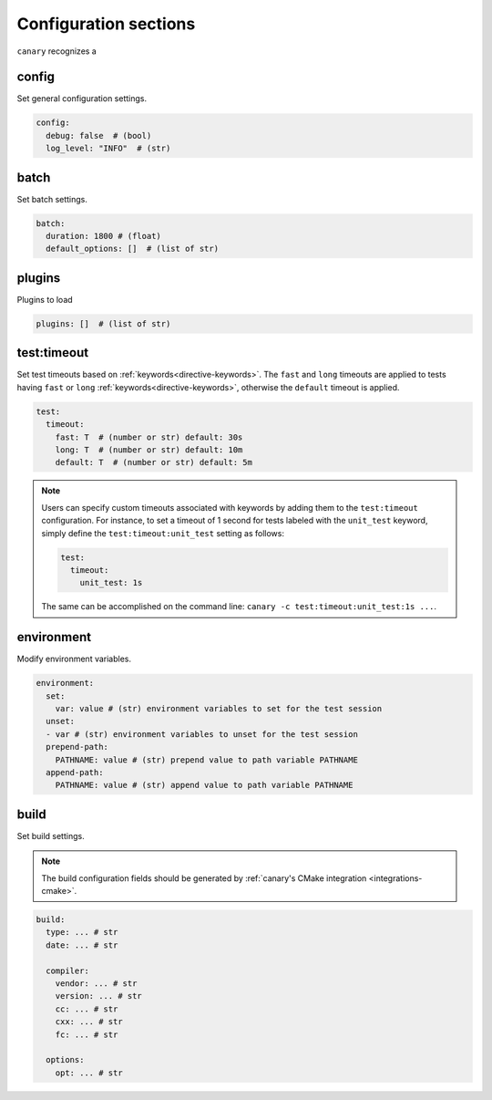.. Copyright NTESS. See COPYRIGHT file for details.

   SPDX-License-Identifier: MIT

.. _configuration-sections:

Configuration sections
======================

``canary`` recognizes a

config
------

Set general configuration settings.

.. code-block:: yaml

   config:
     debug: false  # (bool)
     log_level: "INFO"  # (str)

batch
-----

Set batch settings.

.. code-block:: yaml

   batch:
     duration: 1800 # (float)
     default_options: []  # (list of str)

plugins
-------

Plugins to load

.. code-block:: yaml

   plugins: []  # (list of str)

test:timeout
------------

Set test timeouts based on :ref:`keywords<directive-keywords>`.  The ``fast`` and ``long`` timeouts are applied to tests having ``fast`` or ``long`` :ref:`keywords<directive-keywords>`, otherwise the ``default`` timeout is applied.

.. code-block:: yaml

   test:
     timeout:
       fast: T  # (number or str) default: 30s
       long: T  # (number or str) default: 10m
       default: T  # (number or str) default: 5m

.. note::

  Users can specify custom timeouts associated with keywords by adding them to the ``test:timeout`` configuration. For instance, to set a timeout of 1 second for tests labeled with the ``unit_test`` keyword, simply define the ``test:timeout:unit_test`` setting as follows:

  .. code-block:: yaml

     test:
       timeout:
         unit_test: 1s

  The same can be accomplished on the command line: ``canary -c test:timeout:unit_test:1s ...``.

environment
-----------

Modify environment variables.

.. code-block:: yaml

   environment:
     set:
       var: value # (str) environment variables to set for the test session
     unset:
     - var # (str) environment variables to unset for the test session
     prepend-path:
       PATHNAME: value # (str) prepend value to path variable PATHNAME
     append-path:
       PATHNAME: value # (str) append value to path variable PATHNAME


build
-----

Set build settings.

.. note::

   The build configuration fields should be generated by :ref:`canary's CMake
   integration <integrations-cmake>`.

.. code-block:: yaml

   build:
     type: ... # str
     date: ... # str

     compiler:
       vendor: ... # str
       version: ... # str
       cc: ... # str
       cxx: ... # str
       fc: ... # str

     options:
       opt: ... # str
